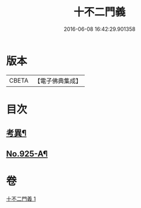 #+TITLE: 十不二門義 
#+DATE: 2016-06-08 16:42:29.901358

* 版本
 |     CBETA|【電子佛典集成】|

* 目次
** [[file:KR6d0159_001.txt::001-0306a12][考異¶]]
** [[file:KR6d0159_001.txt::001-0308a1][No.925-A¶]]

* 卷
[[file:KR6d0159_001.txt][十不二門義 1]]

